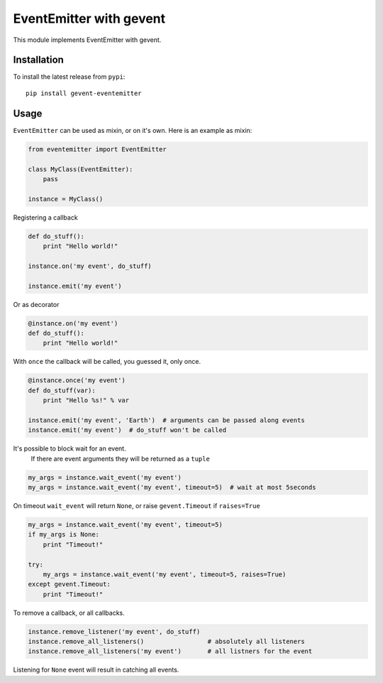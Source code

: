 EventEmitter with gevent
~~~~~~~~~~~~~~~~~~~~~~~~

|pypi| |coverage| |master_build|

This module implements EventEmitter with gevent.

Installation
============

To install the latest release from ``pypi``::

    pip install gevent-eventemitter

Usage
=====

``EventEmitter`` can be used as mixin, or on it's own. Here is an example as mixin:

.. code:: python

    from eventemitter import EventEmitter

    class MyClass(EventEmitter):
        pass

    instance = MyClass()


Registering a callback

.. code:: python

    def do_stuff():
        print "Hello world!"

    instance.on('my event', do_stuff)

    instance.emit('my event')

Or as decorator

.. code:: python

    @instance.on('my event')
    def do_stuff():
        print "Hello world!"

With ``once`` the callback will be called, you guessed it, only once.

.. code:: python

    @instance.once('my event')
    def do_stuff(var):
        print "Hello %s!" % var

    instance.emit('my event', 'Earth')  # arguments can be passed along events
    instance.emit('my event')  # do_stuff won't be called

It's possible to block wait for an event.
 If there are event arguments they will be returned as a ``tuple``

.. code:: python

    my_args = instance.wait_event('my event')
    my_args = instance.wait_event('my event', timeout=5)  # wait at most 5seconds

On timeout ``wait_event`` will return ``None``, or raise ``gevent.Timeout`` if ``raises=True``

.. code:: python

    my_args = instance.wait_event('my event', timeout=5)
    if my_args is None:
        print "Timeout!"

    try:
        my_args = instance.wait_event('my event', timeout=5, raises=True)
    except gevent.Timeout:
        print "Timeout!"

To remove a callback, or all callbacks.

.. code:: python

    instance.remove_listener('my event', do_stuff)
    instance.remove_all_listeners()                 # absolutely all listeners
    instance.remove_all_listeners('my event')       # all listners for the event

Listening for ``None`` event will result in catching all events.


.. |pypi| image:: https://img.shields.io/pypi/v/gevent-eventemitter.svg?style=flat&label=latest%20version
    :target: https://pypi.python.org/pypi/gevent-eventemitter
    :alt: Latest version released on PyPi

.. |coverage| image:: https://img.shields.io/coveralls/rossengeorgiev/gevent-eventemitter/master.svg?style=flat
    :target: https://coveralls.io/r/rossengeorgiev/gevent-eventemitter?branch=master
    :alt: Test coverage

.. |master_build| image:: https://img.shields.io/travis/rossengeorgiev/gevent-eventemitter/master.svg?style=flat&label=master%20build
    :target: http://travis-ci.org/rossengeorgiev/gevent-eventemitter
    :alt: Build status of master branch

